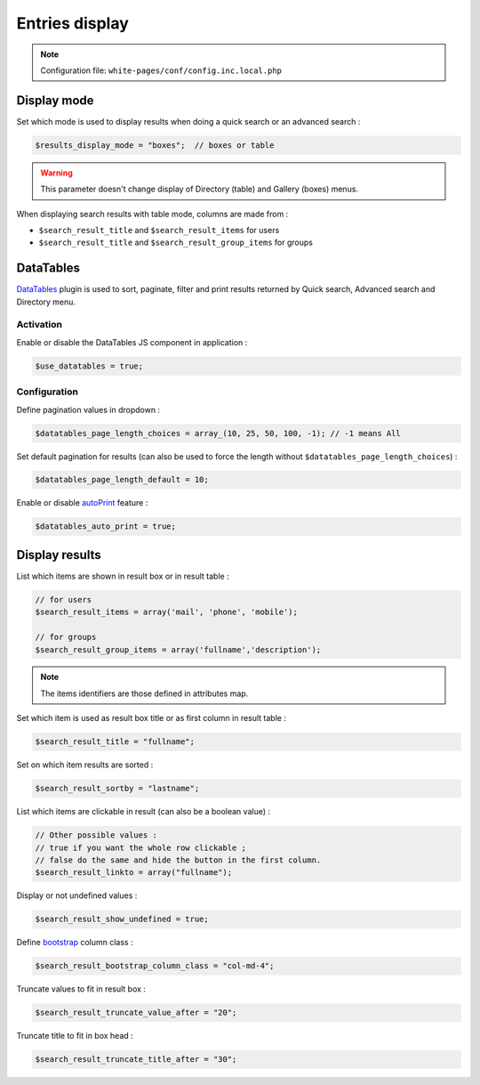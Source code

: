 Entries display
===============

.. note:: Configuration file: ``white-pages/conf/config.inc.local.php``

Display mode
------------

Set which mode is used to display results when doing a quick search or an advanced search :

.. code-block:: php

    $results_display_mode = "boxes";  // boxes or table

.. warning:: This parameter doesn't change display of Directory (table) and Gallery (boxes) menus.

When displaying search results with table mode, columns are made from :

* ``$search_result_title`` and ``$search_result_items`` for users
* ``$search_result_title`` and ``$search_result_group_items`` for groups

DataTables
----------

DataTables_ plugin is used to sort, paginate, filter and print results returned by Quick search, Advanced search and Directory menu.

.. _DataTables: https://datatables.net/

Activation
^^^^^^^^^^

Enable or disable the DataTables JS component in application :

.. code-block:: php

    $use_datatables = true;

Configuration
^^^^^^^^^^^^^

Define pagination values in dropdown :

.. code-block:: php

    $datatables_page_length_choices = array_(10, 25, 50, 100, -1); // -1 means All

.. _array: http://www.php.net/array

Set default pagination for results (can also be used to force the length without ``$datatables_page_length_choices``) :

.. code-block:: php

    $datatables_page_length_default = 10;

Enable or disable autoPrint_ feature :

.. _autoPrint: https://datatables.net/extensions/buttons/examples/print/autoPrint

.. code-block:: php

    $datatables_auto_print = true;

Display results
---------------

List which items are shown in result box or in result table :

.. code-block:: php

    // for users
    $search_result_items = array('mail', 'phone', 'mobile');
     
    // for groups
    $search_result_group_items = array('fullname','description');

.. note:: The items identifiers are those defined in attributes map.

Set which item is used as result box title or as first column in result table :

.. code-block:: php

    $search_result_title = "fullname";

Set on which item results are sorted :

.. code-block:: php

    $search_result_sortby = "lastname";

List which items are clickable in result (can also be a boolean value) :

.. code-block:: php

    // Other possible values :
    // true if you want the whole row clickable ; 
    // false do the same and hide the button in the first column.
    $search_result_linkto = array("fullname");

Display or not undefined values :

.. code-block:: php

    $search_result_show_undefined = true;

Define bootstrap_ column class :

.. _bootstrap: http://getbootstrap.com/css/#grid

.. code-block:: php

    $search_result_bootstrap_column_class = "col-md-4";

Truncate values to fit in result box :

.. code-block:: php

    $search_result_truncate_value_after = "20";

Truncate title to fit in box head :

.. code-block:: php

    $search_result_truncate_title_after = "30";
